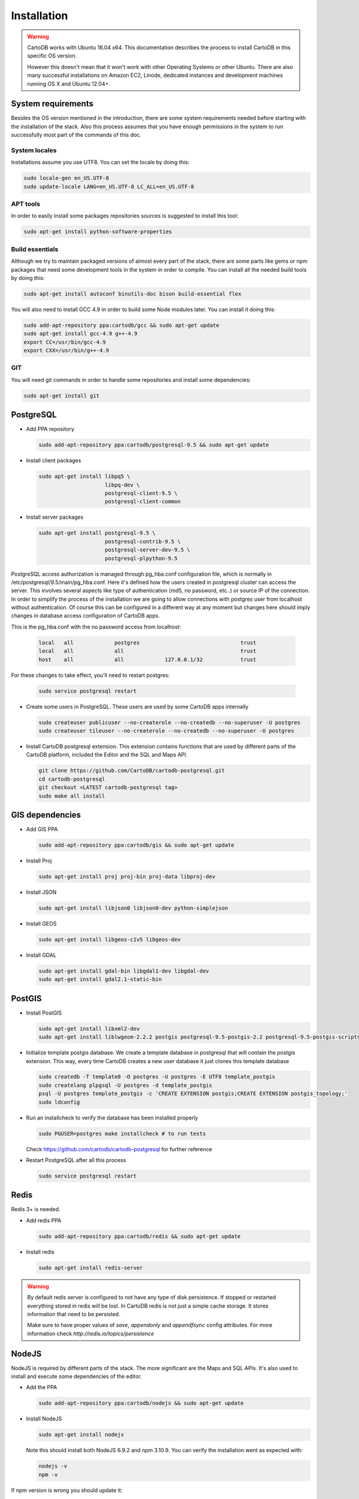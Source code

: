 
Installation
============

.. warning::
  CartoDB works with Ubuntu 16.04 x64. This documentation describes the process to install CartoDB in this specific OS version.

  However this doesn't mean that it won't work with other Operating Systems or other Ubuntu. There are also many successful installations on Amazon EC2, Linode, dedicated instances and development machines running OS X and Ubuntu 12.04+.

System requirements
-------------------
Besides the OS version mentioned in the introduction, there are some system requirements needed before starting with the installation of the stack. Also this process assumes that you have enough permissions in the system to run successfully most part of the commands of this doc.

System locales
~~~~~~~~~~~~~~

Installations assume you use UTF8. You can set the locale by doing this:

.. code-block:: bash

  sudo locale-gen en_US.UTF-8
  sudo update-locale LANG=en_US.UTF-8 LC_ALL=en_US.UTF-8

APT tools
~~~~~~~~~
In order to easily install some packages repositories sources is suggested to install this tool:

.. code-block:: bash

  sudo apt-get install python-software-properties

Build essentials
~~~~~~~~~~~~~~~~

Although we try to maintain packaged versions of almost every part of the stack, there are some parts like gems or npm packages that need some development tools in the system in order to compile. You can install all the needed build tools by doing this:

.. code-block:: bash

  sudo apt-get install autoconf binutils-doc bison build-essential flex

You will also need to install GCC 4.9 in order to build some Node modules later. You can install it doing this:

.. code-block:: bash

  sudo add-apt-repository ppa:cartodb/gcc && sudo apt-get update
  sudo apt-get install gcc-4.9 g++-4.9
  export CC=/usr/bin/gcc-4.9
  export CXX=/usr/bin/g++-4.9

GIT
~~~

You will need git commands in order to handle some repositories and install some dependencies:

.. code-block:: bash

  sudo apt-get install git

PostgreSQL
----------

* Add PPA repository

  .. code-block:: bash

    sudo add-apt-repository ppa:cartodb/postgresql-9.5 && sudo apt-get update


* Install client packages

  .. code-block:: bash

    sudo apt-get install libpq5 \
                         libpq-dev \
                         postgresql-client-9.5 \
                         postgresql-client-common

* Install server packages

  .. code-block:: bash

    sudo apt-get install postgresql-9.5 \
                         postgresql-contrib-9.5 \
                         postgresql-server-dev-9.5 \
                         postgresql-plpython-9.5




PostgreSQL access authorization is managed through pg_hba.conf configuration file, which is normally in /etc/postgresql/9.5/main/pg_hba.conf. Here it's defined how the users created in postgresql cluster can access the server. This involves several aspects like type of authentication (md5, no password, etc..) or source IP of the connection. In order to simplify the process of the installation we are going to allow connections with postgres user from localhost without authentication. Of course this can be configured in a different way at any moment but changes here should imply changes in database access configuration of CartoDB apps.

This is the pg_hba.conf with the no password access from localhost:

  .. code-block:: bash

    local   all             postgres                                trust
    local   all             all                                     trust
    host    all             all             127.0.0.1/32            trust

For these changes to take effect, you'll need to restart postgres:

  .. code-block:: bash

    sudo service postgresql restart



* Create some users in PostgreSQL. These users are used by some CartoDB apps internally

  .. code-block:: bash

    sudo createuser publicuser --no-createrole --no-createdb --no-superuser -U postgres
    sudo createuser tileuser --no-createrole --no-createdb --no-superuser -U postgres

* Install CartoDB postgresql extension. This extension contains functions that are used by different parts of the CartoDB platform, included the Editor and the SQL and Maps API.

  .. code-block:: bash

    git clone https://github.com/CartoDB/cartodb-postgresql.git
    cd cartodb-postgresql
    git checkout <LATEST cartodb-postgresql tag>
    sudo make all install

GIS dependencies
----------------

* Add GIS PPA

  .. code-block:: bash

    sudo add-apt-repository ppa:cartodb/gis && sudo apt-get update

* Install Proj

  .. code-block:: bash

    sudo apt-get install proj proj-bin proj-data libproj-dev

* Install JSON

  .. code-block:: bash

    sudo apt-get install libjson0 libjson0-dev python-simplejson

* Install GEOS

  .. code-block:: bash

    sudo apt-get install libgeos-c1v5 libgeos-dev

* Install GDAL

  .. code-block:: bash

    sudo apt-get install gdal-bin libgdal1-dev libgdal-dev
    sudo apt-get install gdal2.1-static-bin


PostGIS
-------

* Install PostGIS

  .. code-block:: bash

    sudo apt-get install libxml2-dev
    sudo apt-get install liblwgeom-2.2.2 postgis postgresql-9.5-postgis-2.2 postgresql-9.5-postgis-scripts

* Initialize template postgis database. We create a template database in postgresql that will contain the postgis extension. This way, every time CartoDB creates a new user database it just clones this template database

  .. code-block:: bash

    sudo createdb -T template0 -O postgres -U postgres -E UTF8 template_postgis
    sudo createlang plpgsql -U postgres -d template_postgis
    psql -U postgres template_postgis -c 'CREATE EXTENSION postgis;CREATE EXTENSION postgis_topology;'
    sudo ldconfig

* Run an installcheck to verify the database has been installed properly

  .. code-block:: bash

   sudo PGUSER=postgres make installcheck # to run tests

  Check https://github.com/cartodb/cartodb-postgresql for further reference

* Restart PostgreSQL after all this process

  .. code-block:: bash

    sudo service postgresql restart


Redis
-----

Redis 3+ is needed.

* Add redis PPA

  .. code-block:: bash

    sudo add-apt-repository ppa:cartodb/redis && sudo apt-get update

* Install redis

  .. code-block:: bash

    sudo apt-get install redis-server

.. warning::

  By default redis server is configured to not have any type of disk persistence. If stopped or restarted everything stored in redis will be lost. In CartoDB redis is not just a simple cache storage. It stores information that need to be persisted.

  Make sure to have proper values of *save*, *appendonly* and *appendfsync* config attributes. For more information check `http://redis.io/topics/persistence`

NodeJS
------

NodeJS is required by different parts of the stack. The more significant are the Maps and SQL APIs. It's also used to install and execute some dependencies of the editor.

* Add the PPA

  .. code-block:: bash

    sudo add-apt-repository ppa:cartodb/nodejs && sudo apt-get update

* Install NodeJS

  .. code-block:: bash

    sudo apt-get install nodejs

  Note this should install both NodeJS 6.9.2 and npm 3.10.9. You can verify the installation went as expected with:

  .. code-block:: bash

    nodejs -v
    npm -v

If npm version is wrong you should update it:

  .. code-block:: bash

    npm install npm@3.10.9 -g

We will also install some development libraries that will be necessary to build some Node modules:

  .. code-block:: bash

    sudo apt-get install libpixman-1-0 libpixman-1-dev
    sudo apt-get install libcairo2-dev libjpeg-dev libgif-dev libpango1.0-dev

SQL API
-------

* Download API

  .. code-block:: bash

    git clone git://github.com/CartoDB/CartoDB-SQL-API.git
    cd CartoDB-SQL-API
    git checkout master

* Install npm dependencies

  .. code-block:: bash

    npm install

* Create configuration. The name of the filename of the configuration must be the same than the environment you are going to use to start the service. Let's assume it's development.

  .. code-block:: bash

    cp config/environments/development.js.example config/environments/development.js


* Start the service. The second parameter is always the environment if the service. Remember to use the same you used in the configuration.

  .. code-block:: bash

    node app.js development


MAPS API
--------

* Download API

  .. code-block:: bash

    git clone git://github.com/CartoDB/Windshaft-cartodb.git
    cd Windshaft-cartodb
    git checkout master

* Install npm dependencies

  .. code-block:: bash

    npm install


* Create configuration. The name of the filename of the configuration must be the same than the environment you are going to use to start the service. Let's assume it's development.

  .. code-block:: bash

    cp config/environments/development.js.example config/environments/development.js


* Start the service. The second parameter is always the environment of the service. Remember to use the same you used in the configuration.

  .. code-block:: bash

    node app.js development


Ruby
----

* Download ruby-install. Ruby-install is a script that makes ruby install easier. It's not needed to get ruby installed but it helps in the process.

  .. code-block:: bash

    wget -O ruby-install-0.5.0.tar.gz https://github.com/postmodern/ruby-install/archive/v0.5.0.tar.gz
    tar -xzvf ruby-install-0.5.0.tar.gz
    cd ruby-install-0.5.0/
    sudo make install

* Install some ruby dependencies

  .. code-block:: bash

    sudo apt-get install libreadline6-dev openssl

* Install ruby 2.2.3. CartoDB has been deeply tested with Ruby 2.2.

  .. code-block:: bash

    sudo ruby-install ruby 2.2.3

* Ruby-install will leave everything in /opt/rubies/ruby-2.2.3/bin. To be able to run ruby and gem later on, you'll need to add the Ruby 2.2.3 bin folder to your PATH variable. It's also a good idea to include this line in your bashrc so that it gets loaded on restart

  .. code-block:: bash

    export PATH=/opt/rubies/ruby-2.2.3/bin:$PATH

* Install bundler. Bundler is an app used to manage ruby dependencies. It is needed by CartoDB's editor

  .. code-block:: bash

    sudo gem install bundler


* Install compass. It will be needed later on by CartoDB's editor

  .. code-block:: bash

    sudo gem install compass


Editor
------

* Download the editor code

  .. code-block:: bash

    git clone --recursive https://github.com/CartoDB/cartodb.git
    cd cartodb

* Install pip

  .. code-block:: bash

    sudo wget  -O /tmp/get-pip.py https://bootstrap.pypa.io/get-pip.py
    sudo python /tmp/get-pip.py

* Install a necessary package for python dependencies

  .. code-block:: bash

   sudo apt-get install python-all-dev


* Install dependencies

  .. code-block:: bash

    sudo apt-get install imagemagick unp zip
    RAILS_ENV=development bundle install
    npm install
    sudo pip install --no-use-wheel -r python_requirements.txt

.. warning::
    If this fails due to the installation of the gdal package not finding Python.h or any other header file, you'll need to do this:

    ::

        export CPLUS_INCLUDE_PATH=/usr/include/gdal
        export C_INCLUDE_PATH=/usr/include/gdal
        export PATH=$PATH:/usr/include/gdal

    After this, re-run the pip install command. Variables can be passed to sudo if exporting them and re-running ``pip install`` doesn't work:

    .. code-block:: bash

       sudo CPLUS_INCLUDE_PATH=/usr/include/gdal C_INCLUDE_PATH=/usr/include/gdal PATH=$PATH:/usr/include/gdal pip install --no-use-wheel -r python_requirements.txt

    If gdal keeps failing, see more information here: http://gis.stackexchange.com/questions/28966/python-gdal-package-missing-header-file-when-installing-via-pip

* Add the grunt command to the PATH

  .. code-block:: bash

    export PATH=$PATH:$PWD/node_modules/grunt-cli/bin

* Install all necesary gems

  .. code-block:: bash

    bundle install


* Precompile assets. Note that the last parameter is the environment used to run the application. It must be the same used in the Maps and SQL APIs

  .. code-block:: bash

    bundle exec grunt --environment=development


* Create configuration files

  .. code-block:: bash

    cp config/app_config.yml.sample config/app_config.yml
    cp config/database.yml.sample config/database.yml

* Initialize the metadata database

  .. code-block:: bash

    RAILS_ENV=development bundle exec rake db:create
    RAILS_ENV=development bundle exec rake db:migrate

* Start the redis-server that allows access to the SQL and Maps APIs:

  .. code-block:: bash

    redis-server &

* Start the editor HTTP server

  .. code-block:: bash

    RAILS_ENV=development bundle exec rails server

* In a different process/console start the resque process

  .. code-block:: bash

    RAILS_ENV=development bundle exec ./script/resque
